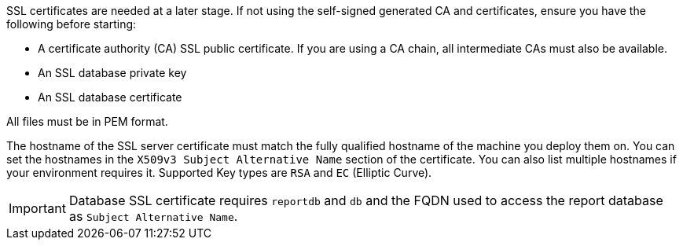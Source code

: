 SSL certificates are needed at a later stage.
If not using the self-signed generated CA and certificates, ensure you have the following before starting:

* A certificate authority (CA) SSL public certificate.
  If you are using a CA chain, all intermediate CAs must also be available.
* An SSL database private key
* An SSL database certificate

All files must be in PEM format.

The hostname of the SSL server certificate must match the fully qualified hostname of the machine you deploy them on.
You can set the hostnames in the [literal]``X509v3 Subject Alternative Name`` section of the certificate.
You can also list multiple hostnames if your environment requires it.
Supported Key types are [literal]``RSA`` and [literal]``EC`` (Elliptic Curve).

[IMPORTANT]
====
Database SSL certificate requires [literal]``reportdb`` and [literal]``db`` and the FQDN used to access the report database as [literal]``Subject Alternative Name``.
====
